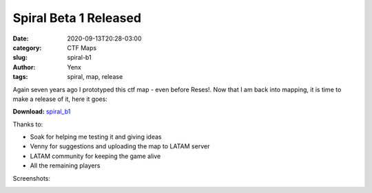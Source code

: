 Spiral Beta 1 Released
######################

:date: 2020-09-13T20:28-03:00
:category: CTF Maps
:slug: spiral-b1
:author: Yenx
:tags: spiral, map, release


Again seven years ago I prototyped this ctf map - even before Reses!. Now that
I am back into mapping, it is time to make a release of it, here it goes:

**Download:** `spiral_b1 <{static}/downloads/maps/spiral_b1.zip>`_

Thanks to:

- Soak for helping me testing it and giving ideas
- Venny for suggestions and uploading the map to LATAM server
- LATAM community for keeping the game alive
- All the remaining players

Screenshots:

.. image:: {static}/images/spiral_b1-1.jpg
   :height: 200px
   :width: 350px
   :alt: alternate text
   :align: left
   :target: {static}/images/spiral_b1-1.jpg

.. image:: {static}/images/spiral_b1-2.jpg
   :height: 200px
   :width: 350px
   :alt: alternate text
   :align: left
   :target: {static}/images/spiral_b1-2.jpg

.. image:: {static}/images/spiral_b1-3.jpg
   :height: 200px
   :width: 350px
   :alt: alternate text
   :align: left
   :target: {static}/images/spiral_b1-3.jpg

.. image:: {static}/images/spiral_b1-4.jpg
   :height: 200px
   :width: 350px
   :alt: alternate text
   :align: left
   :target: {static}/images/spiral_b1-4.jpg
